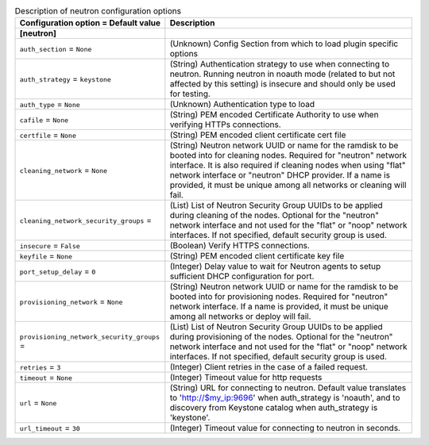 ..
    Warning: Do not edit this file. It is automatically generated from the
    software project's code and your changes will be overwritten.

    The tool to generate this file lives in openstack-doc-tools repository.

    Please make any changes needed in the code, then run the
    autogenerate-config-doc tool from the openstack-doc-tools repository, or
    ask for help on the documentation mailing list, IRC channel or meeting.

.. _ironic-neutron:

.. list-table:: Description of neutron configuration options
   :header-rows: 1
   :class: config-ref-table

   * - Configuration option = Default value
     - Description
   * - **[neutron]**
     -
   * - ``auth_section`` = ``None``
     - (Unknown) Config Section from which to load plugin specific options
   * - ``auth_strategy`` = ``keystone``
     - (String) Authentication strategy to use when connecting to neutron. Running neutron in noauth mode (related to but not affected by this setting) is insecure and should only be used for testing.
   * - ``auth_type`` = ``None``
     - (Unknown) Authentication type to load
   * - ``cafile`` = ``None``
     - (String) PEM encoded Certificate Authority to use when verifying HTTPs connections.
   * - ``certfile`` = ``None``
     - (String) PEM encoded client certificate cert file
   * - ``cleaning_network`` = ``None``
     - (String) Neutron network UUID or name for the ramdisk to be booted into for cleaning nodes. Required for "neutron" network interface. It is also required if cleaning nodes when using "flat" network interface or "neutron" DHCP provider. If a name is provided, it must be unique among all networks or cleaning will fail.
   * - ``cleaning_network_security_groups`` =
     - (List) List of Neutron Security Group UUIDs to be applied during cleaning of the nodes. Optional for the "neutron" network interface and not used for the "flat" or "noop" network interfaces. If not specified, default security group is used.
   * - ``insecure`` = ``False``
     - (Boolean) Verify HTTPS connections.
   * - ``keyfile`` = ``None``
     - (String) PEM encoded client certificate key file
   * - ``port_setup_delay`` = ``0``
     - (Integer) Delay value to wait for Neutron agents to setup sufficient DHCP configuration for port.
   * - ``provisioning_network`` = ``None``
     - (String) Neutron network UUID or name for the ramdisk to be booted into for provisioning nodes. Required for "neutron" network interface. If a name is provided, it must be unique among all networks or deploy will fail.
   * - ``provisioning_network_security_groups`` =
     - (List) List of Neutron Security Group UUIDs to be applied during provisioning of the nodes. Optional for the "neutron" network interface and not used for the "flat" or "noop" network interfaces. If not specified, default security group is used.
   * - ``retries`` = ``3``
     - (Integer) Client retries in the case of a failed request.
   * - ``timeout`` = ``None``
     - (Integer) Timeout value for http requests
   * - ``url`` = ``None``
     - (String) URL for connecting to neutron. Default value translates to 'http://$my_ip:9696' when auth_strategy is 'noauth', and to discovery from Keystone catalog when auth_strategy is 'keystone'.
   * - ``url_timeout`` = ``30``
     - (Integer) Timeout value for connecting to neutron in seconds.
